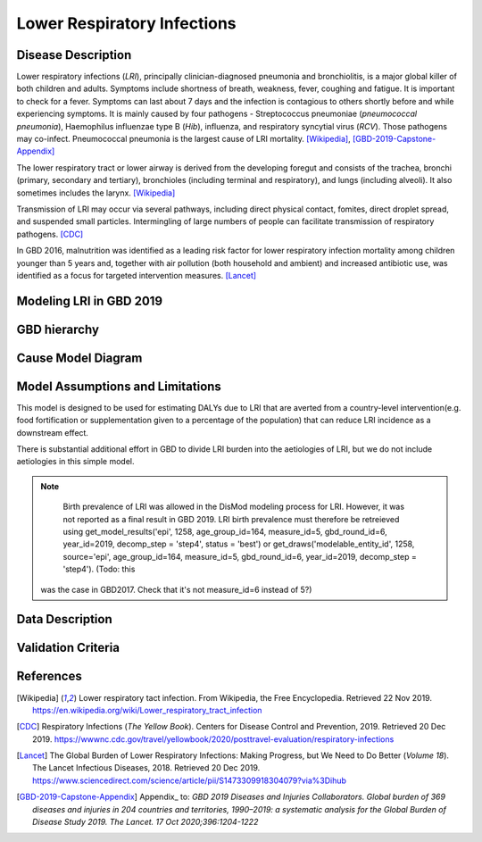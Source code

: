 .. _2019_cause_lower_respiratory_infections:

============================
Lower Respiratory Infections
============================

Disease Description
-------------------
Lower respiratory infections (*LRI*), principally clinician-diagnosed pneumonia
and bronchiolitis, is a major global killer of both children and adults. Symptoms
include shortness of breath, weakness, fever, coughing and fatigue. It is important to check for a fever. Symptoms can last about 7 days and the infection is contagious
to others shortly before and while experiencing symptoms. It is mainly
caused by four pathogens - Streptococcus pneumoniae (*pneumococcal
pneumonia*), Haemophilus influenzae type B (*Hib*), influenza, and respiratory
syncytial virus (*RCV*). Those pathogens may co-infect.
Pneumococcal pneumonia is the largest cause of LRI
mortality. [Wikipedia]_, [GBD-2019-Capstone-Appendix]_

The lower respiratory tract or lower airway is derived from the developing foregut
and consists of the trachea, bronchi (primary, secondary and tertiary),
bronchioles (including terminal and respiratory), and lungs (including alveoli).
It also sometimes includes the larynx. [Wikipedia]_

Transmission of LRI may occur via several pathways, including direct physical contact,
fomites, direct droplet spread, and suspended small particles. Intermingling of
large numbers of people can facilitate transmission of respiratory pathogens. [CDC]_

In GBD 2016, malnutrition was identified as a leading risk factor for lower respiratory infection
mortality among children younger than 5 years and, together with air pollution (both household and ambient)
and increased antibiotic use, was identified as a focus for targeted intervention measures. [Lancet]_

.. todo::

   Describe more about deaths and complications due to LRI.
   Talk about current vaccination against influenza and pneumonia.
   https://apps.who.int/iris/bitstream/handle/10665/241904/WER8714_129-144.PDFp

Modeling LRI in GBD 2019
------------------------


GBD hierarchy
-------------


Cause Model Diagram
-------------------


Model Assumptions and Limitations
---------------------------------
This model is designed to be used for estimating DALYs due to LRI that are 
averted from a country-level intervention(e.g. food fortification or 
supplementation given to a percentage of the population) that can reduce LRI 
incidence as a downstream effect.

There is substantial additional effort in GBD to divide LRI
burden into the aetiologies of LRI, but we do not include
aetiologies in this simple model.

.. todo::

   There are three sequelae associated with LRI, including moderate LRI, severe 
   LRI, and Guillain-Barré syndrome due to LRI. In the gbd 2017 iteration, we 
   did not track the long-term effects of GBS. As the prevalence of GBS is so 
   low, we noted tehre would likely not be great benefit in capturing its 
   long-term YLDs in addition to its short-term YLDs. Need to determine if this 
   still applied for our 2019 version of this model.


.. note::

	Birth prevalence of LRI was allowed in the DisMod modeling process for LRI. However, it was not reported as a final result in GBD 2019. LRI birth prevalence must therefore be retreieved using get_model_results('epi', 1258, age_group_id=164, measure_id=5, gbd_round_id=6, year_id=2019, decomp_step = 'step4', status = 'best') or get_draws('modelable_entity_id', 1258, source='epi', age_group_id=164, measure_id=5, gbd_round_id=6, year_id=2019, decomp_step = 'step4'). (Todo: this
  was the case in GBD2017. Check that it's not measure_id=6 instead of 5?)

.. todo::

   Describe more assumptions and limitations of the model.


Data Description
----------------


Validation Criteria
-------------------


References
----------
.. [Wikipedia] Lower respiratory tact infection. From Wikipedia, the Free Encyclopedia.
   Retrieved 22 Nov 2019.
   https://en.wikipedia.org/wiki/Lower_respiratory_tract_infection

.. [CDC] Respiratory Infections (*The Yellow Book*). Centers for Disease Control and Prevention, 2019. Retrieved 20 Dec 2019.
   https://wwwnc.cdc.gov/travel/yellowbook/2020/posttravel-evaluation/respiratory-infections

.. [Lancet] The Global Burden of Lower Respiratory Infections: Making Progress, but We Need to Do Better (*Volume 18*).
   The Lancet Infectious Diseases, 2018. Retrieved 20 Dec 2019.
   https://www.sciencedirect.com/science/article/pii/S1473309918304079?via%3Dihub

.. [GBD-2019-Capstone-Appendix]
  Appendix_ to: `GBD 2019 Diseases and Injuries Collaborators. Global burden of 
  369 diseases and injuries in 204 countries and territories, 1990–2019: a 
  systematic analysis for the Global Burden of Disease Study 2019. The Lancet. 
  17 Oct 2020;396:1204-1222` 
